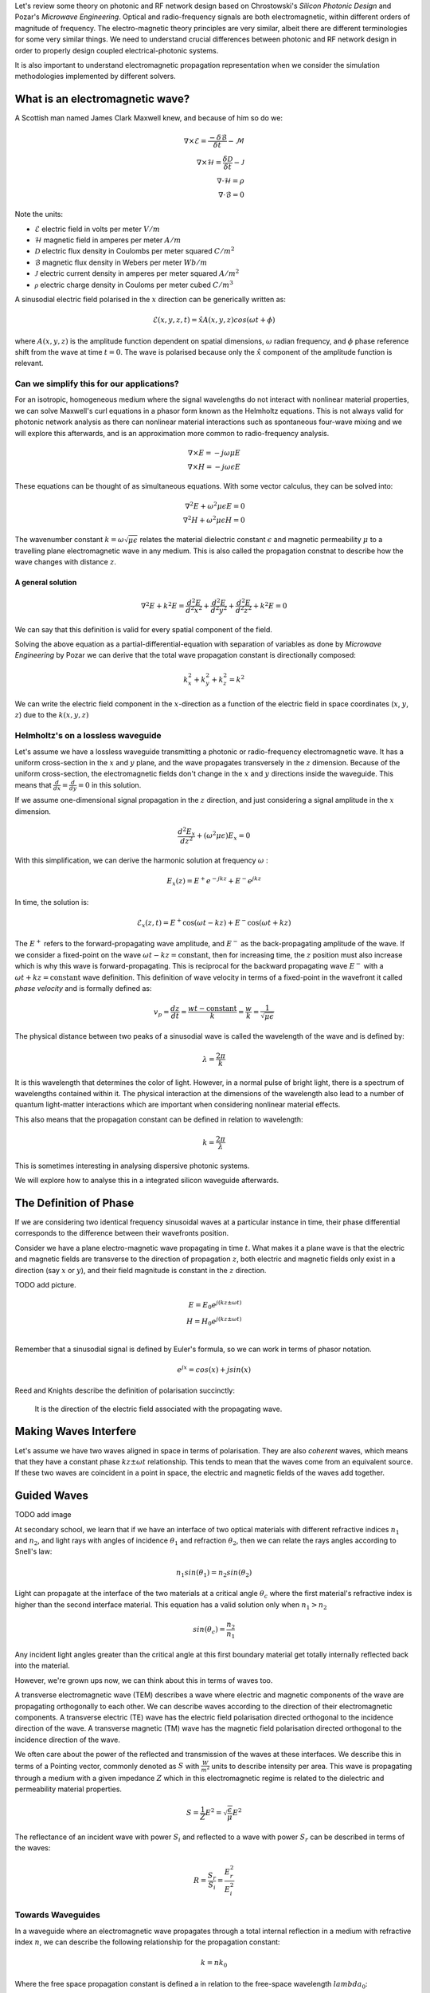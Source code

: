 Let's review some theory on photonic and RF network design based on
Chrostowski's *Silicon Photonic Design* and Pozar's *Microwave Engineering*. Optical and radio-frequency signals are both electromagnetic, within different orders of magnitude of frequency. The electro-magnetic theory principles are very similar, albeit there are different terminologies for some very similar things. We need to understand crucial differences between photonic and RF network design in order to properly design coupled electrical-photonic systems.

It is also important to understand electromagnetic propagation representation when we consider the simulation methodologies implemented by different solvers.


What is an electromagnetic wave?
---------------------------------------

A Scottish man named James Clark Maxwell knew, and because of him so do we:

.. math::

    \begin{align}
        \nabla \times \mathcal{E} = \frac{ - \delta \mathcal{B} }{\delta t} - \mathcal{M} \\
        \nabla \times \mathcal{H} = \frac{\delta \mathcal{D}}{\delta t} - \mathcal{J} \\
        \nabla \cdot \mathcal{H} = \rho \\
        \nabla \cdot \mathcal{B} = 0
    \end{align}


Note the units:

-  :math:`\mathcal{E}` electric field in volts per meter :math:`V/m`
-  :math:`\mathcal{H}` magnetic field in amperes per meter :math:`A/m`
-  :math:`\mathcal{D}` electric flux density in Coulombs per meter squared :math:`C/m^2`
-  :math:`\mathcal{B}` magnetic flux density in Webers per meter :math:`Wb/m`
-  :math:`\mathcal{J}` electric current density in amperes per meter squared :math:`A/m^2`
-  :math:`\mathcal{\rho}` electric charge density in Couloms per meter cubed :math:`C/m^3`


A sinusodial electric field polarised in the :math:`x` direction can be generically written as:

.. math::

    \mathcal{E}(x,y,z,t) = \hat{x} A(x,y,z) cos(\omega t + \phi)

where :math:`A(x,y,z)` is the amplitude function dependent on spatial dimensions, :math:`\omega` radian frequency, and :math:`\phi` phase reference shift from the wave at time :math:`t=0`. The wave is polarised because only the :math:`\hat{x}` component of the amplitude function is relevant.


Can we simplify this for our applications?
^^^^^^^^^^^^^^^^^^^^^^^^^^^^^^^^^^^^^^^^^^^

For an isotropic, homogeneous medium where the signal wavelengths do not interact with nonlinear material properties, we can solve Maxwell's curl equations in a phasor form known as the Helmholtz equations. This is not always valid for photonic network analysis as there can nonlinear material interactions such as spontaneous four-wave mixing and we will explore this afterwards, and is an approximation more common to radio-frequency analysis.

.. math::

    \begin{align}
        \nabla \times E = - j \omega \mu E \\
        \nabla \times H = - j \omega\epsilon E
    \end{align}

These equations can be thought of as simultaneous equations. With some vector calculus, they can be solved into:

.. math::

    \begin{align}
        \nabla^2 E + \omega^2 \mu \epsilon E = 0  \\
        \nabla^2 H + \omega^2 \mu \epsilon H = 0
    \end{align}


The wavenumber constant :math:`k = \omega \sqrt{\mu\epsilon}` relates the material dielectric constant :math:`\epsilon` and magnetic permeability :math:`\mu` to a travelling plane electromagnetic wave in any medium. This is also called the propagation constnat to describe how the wave changes with distance :math:`z`.

A general solution
'''''''''''''''''''

.. math::

    \begin{equation}
    \nabla^2 E + k^2 E = \frac{d^2 E}{d^2 x^2} + \frac{d^2 E}{d^2 y^2} + \frac{d^2 E}{d^2 z^2} + k^2E = 0
    \end{equation}

We can say that this definition is valid for every spatial component of the field.

Solving the above equation as a partial-differential-equation with separation of variables as done by *Microwave Engineering* by Pozar we can derive that the total wave propagation constant is directionally composed:

.. math::

    \begin{equation}
    k_x^2 + k_y^2 + k_z^2 = k^2
    \end{equation}

We can write the electric field component in the :math:`x`-direction as a function of the electric field in space coordinates (:math:`x`, :math:`y`, :math:`z`) due to the :math:`k(x,y,z)`

Helmholtz's on a lossless waveguide
^^^^^^^^^^^^^^^^^^^^^^^^^^^^^^^^^^^^^^^^^^^

Let's assume we have a lossless waveguide transmitting a photonic or radio-frequency electromagnetic wave. It has a uniform cross-section in the :math:`x` and :math:`y` plane, and the wave propagates transversely in the :math:`z` dimension. Because of the uniform cross-section, the electromagnetic fields don't change in the :math:`x` and :math:`y` directions inside the waveguide. This means that :math:`\frac{d}{dx} = \frac{d}{dy} = 0` in this solution.

If we assume one-dimensional signal propagation in the :math:`z` direction, and just considering a signal amplitude in the :math:`x` dimension.

.. math::

    \begin{equation}
        \frac{d^2 E_x}{dz^2} + (\omega^2\mu\epsilon) E_x = 0
    \end{equation}

With this simplification, we can derive the harmonic solution at frequency :math:`\omega` :

.. math::

    E_x(z) = E^+ e^{-jkz} + E^- e^{jkz}

In time, the solution is:

.. math::

    \begin{equation}
        \mathcal{E}_x(z,t) =  E^+ \cos(\omega t-kz) + E^- \cos(\omega t+kz)
    \end{equation}

The :math:`E^+` refers to the forward-propagating wave amplitude, and :math:`E^-` as the back-propagating amplitude of the wave. If we consider a fixed-point on the wave :math:`\omega t-kz = \text{constant}`, then for increasing time, the :math:`z` position must also increase which is why this wave is forward-propagating. This is reciprocal for the backward propagating wave :math:`E^-` with a :math:`\omega t+kz = \text{constant}` wave definition. This definition of wave velocity in terms of a fixed-point in the wavefront it called *phase velocity* and is formally defined as:

.. math::

    \begin{equation}
        v_p = \frac{dz}{dt} = \frac{wt - \text{constant}}{k} = \frac{w}{k} = \frac{1}{\sqrt{\mu \epsilon}}
    \end{equation}

The physical distance between two peaks of a sinusodial wave is called the wavelength of the wave and is defined by:

.. math::

    \begin{equation}
        \lambda = \frac{2\pi}{k}
    \end{equation}

It is this wavelength that determines the color of light. However, in a normal pulse of bright light, there is a spectrum of wavelengths contained within it. The physical interaction at the dimensions of the wavelength also lead to a number of quantum light-matter interactions which are important when considering nonlinear material effects.

This also means that the propagation constant can be defined in relation to wavelength:

.. math::

    \begin{equation}
        k = \frac{2\pi}{\lambda}
    \end{equation}

This is sometimes interesting in analysing dispersive photonic systems.

We will explore how to analyse this in a integrated silicon waveguide afterwards.

The Definition of Phase
-------------------------

If we are considering two identical frequency sinusoidal waves at a particular instance in time, their phase differential corresponds to the difference between their wavefronts position.

Consider we have a plane electro-magnetic wave propagating in time :math:`t`. What makes it a plane wave is that the electric and magnetic fields are transverse to the direction of propagation :math:`z`, both electric and magnetic fields only exist in a direction (say :math:`x` or :math:`y`), and their field magnitude is constant in the :math:`z` direction.

TODO add picture.

.. math::

    \begin{align}
        E = E_0 e^{j(kz \pm \omega t)} \\
        H = H_0 e^{j(kz \pm \omega t)} \\
    \end{align}


Remember that a sinusodial signal is defined by Euler's formula, so we can work in terms of phasor notation.

.. math::

    \begin{equation}
        e^{jx} = cos(x) + j sin(x)
    \end{equation}

Reed and Knights describe the definition of polarisation succinctly:

    It is the direction of the electric field associated with the propagating wave.


Making Waves Interfere
--------------------------

Let's assume we have two waves aligned in space in terms of polarisation. They are also *coherent* waves, which means that they have a constant phase :math:`kz \pm \omega t` relationship. This tends to mean that the waves come from an equivalent source. If these two waves are coincident in a point in space, the electric and magnetic fields of the waves add together.


Guided Waves
-------------------

TODO add image

At secondary school, we learn that if we have an interface of two optical materials with different refractive indices :math:`n_1` and :math:`n_2`, and light rays with angles of incidence :math:`\theta_1` and refraction :math:`\theta_2`, then we can relate the rays angles according to Snell's law:

.. math::

    \begin{equation}
        n_1 sin(\theta_1) = n_2 sin(\theta_2)
    \end{equation}

Light can propagate at the interface of the two materials at a critical angle :math:`\theta_c` where the first material's refractive index is higher than the second interface material. This equation has a valid solution only when :math:`n_1 > n_2`

.. math::

    \begin{equation}
        sin(\theta_c) = \frac{n_2}{n_1}
    \end{equation}

Any incident light angles greater than the critical angle at this first boundary material get totally internally reflected back into the material.

However, we're grown ups now, we can think about this in terms of waves too.

A transverse electromagnetic wave (TEM) describes a wave where electric and magnetic components of the wave are propagating orthogonally to each other. We can describe waves according to the direction of their electromagnetic components. A transverse electric (TE) wave has the electric field polarisation directed orthogonal to the incidence direction of the wave. A transverse magnetic (TM) wave has the magnetic field polarisation directed orthogonal to the incidence direction of the wave.

We often care about the power of the reflected and transmission of the waves at these interfaces. We describe this in terms of a Pointing vector, commonly denoted as :math:`S` with :math:`\frac{W}{m^2}` units to describe intensity per area. This wave is propagating through a medium with a given impedance :math:`Z` which in this electromagnetic regime is related to the dielectric and permeability material properties.

.. math::

    \begin{equation}
        S = \frac{1}{Z} E^2 = \sqrt{\frac{\epsilon}{\mu}} E^2
    \end{equation}

The reflectance of an incident wave with power :math:`S_i` and reflected to a wave with power :math:`S_r` can be described in terms of the waves:

.. math::

    \begin{equation}
    R = \frac{S_r}{S_i} = \frac{E_r^2}{E_i^2}
    \end{equation}


Towards Waveguides
^^^^^^^^^^^^^^^^^^^^^^^^^^^^^^^^^^^^^^^^^^^

In a waveguide where an electromagnetic wave propagates through a total internal reflection in a medium with refractive index :math:`n`, we can describe the following relationship for the propagation constant:

.. math::

    \begin{equation}
    k = n k_0
    \end{equation}

Where the free space propagation constant is defined a in relation to the free-space wavelength :math:`lambda_0`:

.. math::

    \begin{equation}
    k_0 = \frac{2\pi}{\lambda_0}
    \end{equation}

TODO image here

If we have a waveguide with a core defined by a :math:`n_1` refractive index and a height :math:`h` in the :math:`y` direction, for a wave propagating in the :math:`z` direction, we can decompose the ideal trigonometric propagation of the wave into directional propagation constants:

.. math::

    \begin{align}
    k_z = n_1 k_0 sin(\theta_1) \\
    k_y = n_1 k_0 cos(\theta_1)
    \end{align}

If we look into the waveguide, we would be observing the :math:`y` component of the wave as it reflects and a standing wave between its components.

Let's consider a full-round trip of our wave as it reflects in the core. The transvered distance of the wave is :math:`2h`. We know, fundamentally, that the propagation constant is related to differential of the phase of the wave propagating in :math:`z`:

.. math::

    \begin{equation}
        \frac{\delta \phi}{\delta z} = k
    \end{equation}

Which means that for a 3D wave, if we integrate over a length component in the :math:`y` direction component only, we know that:

.. math::

    \begin{equation}
        \phi_h = 2 k_y h = 2 k_0 n_1 h cos(\theta_1)
    \end{equation}

We also know that there are some phase changes introduced at each interface denoted :math:`\phi_{int}` due to Fresnel's equations but maybe in the future I'll get to that. We also know that the total phase shift introduced by the propagation in the waveguide must be a multiple of :math:`2\pi` (so that it keeps being a wave). This allows us to create the following relationship:

.. math::

    \begin{equation}
        2 k_0 n_1 h cos(\theta_1) - \phi_{int} = 2m \pi
    \end{equation}

Because :math:`m` is an integer, there are only a discrete set of angles at which this is valid. This is what we refer to when we talk about the mode of propagation of the wave for a mode number :math:`m`.

Reed and Knights *Silicon Photonics* derive this further, but we can solve for the maximum mode number :math:`m` possible in a waveguide:

.. math::

    \begin{equation}
        m_{max} = \frac{k_0 n_1 h cos(\theta_c)}{\pi}
    \end{equation}


It is really important to consider how the most change when we design a photonic circuit, as whatever mismatch we might have between our components means that our circuit would radiate the signal away. As such, it is very important to account for mode perturbations from electronic control of our devices.



Understanding our Materials
-----------------------------


When doing photonic design, a common and very popular material is
silicon. However, we need to understand how our pulses propagate along
it. Silicon refractive index :math:`n_{Si}` is wavelength dependent and
can be described by Sellmeier equation:

.. math::

    \begin{equation}
        n^2 (\lambda) =  \eta + \frac{A}{\lambda^2} + + \frac{B \lambda_1^2}{\lambda^2 - \lambda_1^2}
    \end{equation}


In a dielectric material like silicon, the applied electric field can align electric charges in atoms and amplifies the total electric flux density in units :math:`C/m^2`. The polarization by an applied electric field can be considered a capacitance variation effect. A real example of this is ceramic derate their capacitance value based on the applied DC electric field.

.. math::

    \begin{equation}
    \mathcal{D} = \epsilon_0 E + P_e
    \end{equation}


The polarization :math:`P_e` is related to the electric field by the electric susceptibility :math:`\chi_e` which is just a complex form of the dielectric constant :math:`\epsilon`:

.. math::

    \begin{align}
    P_e = \epsilon_0 \chi_e \\
    D = \epsilon_0 (1 + \chi_e) E = \epsilon E \\
    \end{align}

A general relationship (normally simplified for silicon, and instead more valid for other materials) relates the electric flux density to the electric field applied through a spatially variating electric field and dielectric constant:

.. math::

    \begin{equation}
    \begin{bmatrix}
        D_x \\
        D_y \\
        D_z \\
    \end{bmatrix} =
    \begin{bmatrix}
        \epsilon_{xx} & \epsilon_{xy} & \epsilon_{xz} \\
        \epsilon_{yx} & \epsilon_{yy} & \epsilon_{yz} \\
        \epsilon_{zx} & \epsilon_{zy} & \epsilon_{zz} \\
    \end{bmatrix}
    \begin{bmatrix}
        E_x \\
        E_y \\
        E_z \\
    \end{bmatrix} =
    [\epsilon]
    \begin{bmatrix}
        E_x \\
        E_y \\
        E_z \\
    \end{bmatrix}
    \end{equation}

In this sense, we can think of electric fields propagating in a dielectric material such as our silicon waveguides. It is important to note that our electric fields are vectorial, and tensor materials operate on them.

Propagation & Dispersion
-----------------------------

One important aspect we care about when doing co-simulation of
electronic-photonic networks is the time synchronisation between the
physical domains.

In a photonic waveguide, the time it takes for a pulse of light
with wavelength :math:`\lambda` to propagate through it is dependent on
the group refractive index of the material at that waveguide
:math:`n_{g}`. This is because we treat a pulse of light as a packet of
wavelengths.

.. math::

    \begin{equation}
    v_g (\lambda) = \frac{c}{n_{g}}
    \end{equation}`

If we wanted to determine how long it takes a single phase front of the
wave to propagate, this is defined by the phase velocity :math:`v_p`
which is also wavelength and material dependent. We use the effective
refractive index of the waveguide :math:`n_{eff}` to calculate this,
which in vacuum is the same as the group refractive index :math:`n_g`,
but not in silicon for example. You can think about it as how the
material geometry and properties influence the propagation and phase of
light compared to a vacuum.

.. math::

    \begin{equation}
    v_p (\lambda) = \frac{c}{n_{eff}}
    \end{equation}



Formally, in a silicon waveguide, the relationship between the group index and the effective
index is:

.. math::

    \begin{equation}
    n_g (\lambda) = n_{eff} (\lambda) - \lambda \frac{ d n_{eff}}{d \lambda}
    \end{equation}

If we want to understand how our optical pulses spread throughout a
waveguide, in terms of determining the total length of our pulse, we can
extract the dispersion parameter :math:`D (\lambda)`:

.. math::

    \begin{equation}
    D(\lambda) = \frac{d \frac{n_g}{c} }{d \lambda} = - \frac{\lambda}{c} \frac{d^2 n_{eff}}{d \lambda^2}
    \end{equation}


Sources of Loss
----------------------

In a photonic waveguide:

-  Photon absorption due to metal in near the optical field.
-  Sidewall scattering loss, and rough sidewalls introduce reflections
   and wavelength dependent phase perturbations
-  Loss due to doped or an absorptive material in the waveguide

You can reduce loss by having multi-mode wider waveguides. When we apply
different electronic states to our phase shifter, we are changing the
optical material parameters. As such, we are also affecting the
time-delay of our pulse propagation.
